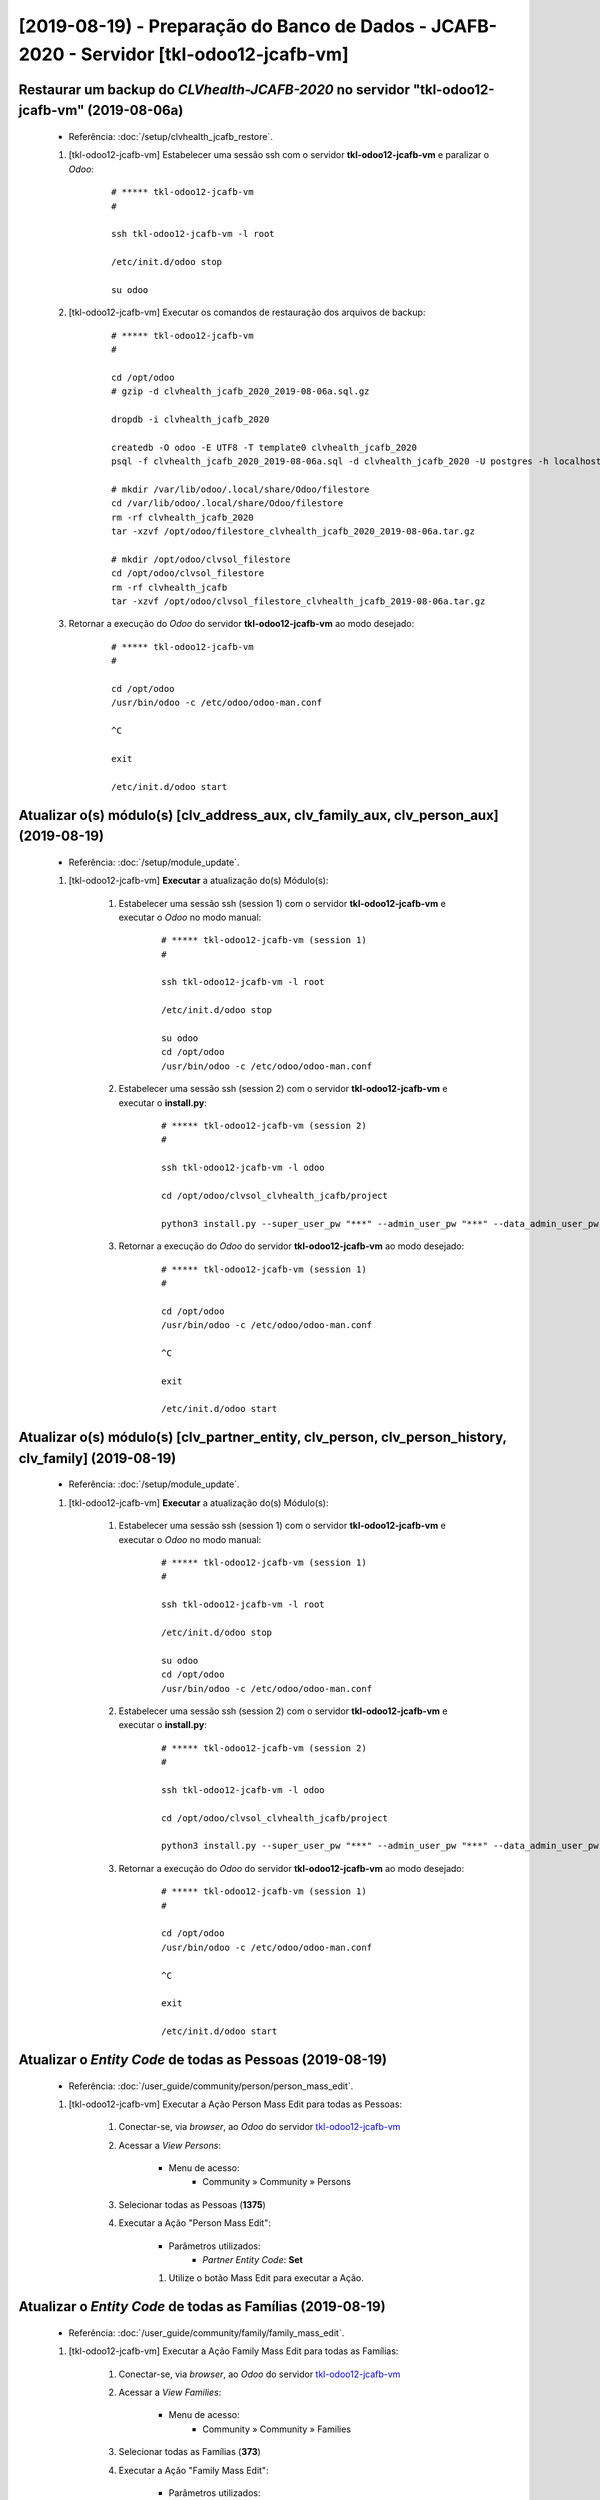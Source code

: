 .. raw:: html

    <style> .red {color:red} </style>
    <style> .green {color:green} </style>
    <style> .bi {font-weight: bold; font-style: italic} </style>

.. role:: red
.. role:: green
.. role:: bi

=========================================================================================
[2019-08-19) - Preparação do Banco de Dados - JCAFB-2020 - Servidor [tkl-odoo12-jcafb-vm]
=========================================================================================

Restaurar um backup do *CLVhealth-JCAFB-2020* no servidor "tkl-odoo12-jcafb-vm" (2019-08-06a)
---------------------------------------------------------------------------------------------

    * Referência: :doc:`/setup/clvhealth_jcafb_restore`.

    #. [tkl-odoo12-jcafb-vm] Estabelecer uma sessão ssh com o servidor **tkl-odoo12-jcafb-vm** e paralizar o *Odoo*:

        ::

            # ***** tkl-odoo12-jcafb-vm
            #

            ssh tkl-odoo12-jcafb-vm -l root

            /etc/init.d/odoo stop

            su odoo

    #. [tkl-odoo12-jcafb-vm] Executar os comandos de restauração dos arquivos de backup:

        ::

            # ***** tkl-odoo12-jcafb-vm
            #

            cd /opt/odoo
            # gzip -d clvhealth_jcafb_2020_2019-08-06a.sql.gz

            dropdb -i clvhealth_jcafb_2020

            createdb -O odoo -E UTF8 -T template0 clvhealth_jcafb_2020
            psql -f clvhealth_jcafb_2020_2019-08-06a.sql -d clvhealth_jcafb_2020 -U postgres -h localhost -p 5432 -q

            # mkdir /var/lib/odoo/.local/share/Odoo/filestore
            cd /var/lib/odoo/.local/share/Odoo/filestore
            rm -rf clvhealth_jcafb_2020
            tar -xzvf /opt/odoo/filestore_clvhealth_jcafb_2020_2019-08-06a.tar.gz

            # mkdir /opt/odoo/clvsol_filestore
            cd /opt/odoo/clvsol_filestore
            rm -rf clvhealth_jcafb
            tar -xzvf /opt/odoo/clvsol_filestore_clvhealth_jcafb_2019-08-06a.tar.gz

    #. Retornar a execução do *Odoo* do servidor **tkl-odoo12-jcafb-vm** ao modo desejado:

        ::

            # ***** tkl-odoo12-jcafb-vm
            #

            cd /opt/odoo
            /usr/bin/odoo -c /etc/odoo/odoo-man.conf

            ^C

            exit

            /etc/init.d/odoo start

Atualizar o(s) módulo(s) [clv_address_aux, clv_family_aux, clv_person_aux] (2019-08-19)
---------------------------------------------------------------------------------------

    * Referência: :doc:`/setup/module_update`.


    #. [tkl-odoo12-jcafb-vm] **Executar** a atualização do(s) Módulo(s):

        #. Estabelecer uma sessão ssh (session 1) com o servidor **tkl-odoo12-jcafb-vm** e executar o *Odoo* no modo manual:

            ::

                # ***** tkl-odoo12-jcafb-vm (session 1)
                #

                ssh tkl-odoo12-jcafb-vm -l root

                /etc/init.d/odoo stop

                su odoo
                cd /opt/odoo
                /usr/bin/odoo -c /etc/odoo/odoo-man.conf

        #. Estabelecer uma sessão ssh (session 2) com o servidor **tkl-odoo12-jcafb-vm** e executar o **install.py**:

            ::

                # ***** tkl-odoo12-jcafb-vm (session 2)
                #

                ssh tkl-odoo12-jcafb-vm -l odoo

                cd /opt/odoo/clvsol_clvhealth_jcafb/project
                
                python3 install.py --super_user_pw "***" --admin_user_pw "***" --data_admin_user_pw "***" --db "clvhealth_jcafb_2020" - m clv_address_aux

            
        #. Retornar a execução do *Odoo* do servidor **tkl-odoo12-jcafb-vm** ao modo desejado:

            ::

                # ***** tkl-odoo12-jcafb-vm (session 1)
                #

                cd /opt/odoo
                /usr/bin/odoo -c /etc/odoo/odoo-man.conf

                ^C

                exit

                /etc/init.d/odoo start

Atualizar o(s) módulo(s) [clv_partner_entity, clv_person, clv_person_history, clv_family] (2019-08-19)
------------------------------------------------------------------------------------------------------

    * Referência: :doc:`/setup/module_update`.


    #. [tkl-odoo12-jcafb-vm] **Executar** a atualização do(s) Módulo(s):

        #. Estabelecer uma sessão ssh (session 1) com o servidor **tkl-odoo12-jcafb-vm** e executar o *Odoo* no modo manual:

            ::

                # ***** tkl-odoo12-jcafb-vm (session 1)
                #

                ssh tkl-odoo12-jcafb-vm -l root

                /etc/init.d/odoo stop

                su odoo
                cd /opt/odoo
                /usr/bin/odoo -c /etc/odoo/odoo-man.conf

        #. Estabelecer uma sessão ssh (session 2) com o servidor **tkl-odoo12-jcafb-vm** e executar o **install.py**:

            ::

                # ***** tkl-odoo12-jcafb-vm (session 2)
                #

                ssh tkl-odoo12-jcafb-vm -l odoo

                cd /opt/odoo/clvsol_clvhealth_jcafb/project
                
                python3 install.py --super_user_pw "***" --admin_user_pw "***" --data_admin_user_pw "***" --db "clvhealth_jcafb_2020" - m clv_partner_entity

            
        #. Retornar a execução do *Odoo* do servidor **tkl-odoo12-jcafb-vm** ao modo desejado:

            ::

                # ***** tkl-odoo12-jcafb-vm (session 1)
                #

                cd /opt/odoo
                /usr/bin/odoo -c /etc/odoo/odoo-man.conf

                ^C

                exit

                /etc/init.d/odoo start

Atualizar o *Entity Code* de todas as Pessoas (2019-08-19)
----------------------------------------------------------

    * Referência: :doc:`/user_guide/community/person/person_mass_edit`.

    #. [tkl-odoo12-jcafb-vm] Executar a Ação :bi:`Person Mass Edit` para todas as Pessoas:

        #. Conectar-se, via *browser*, ao *Odoo* do servidor `tkl-odoo12-jcafb-vm <https://tkl-odoo12-jcafb-vm>`_

        #. Acessar a *View* *Persons*:

            * Menu de acesso:
                * :bi:`Community` » :bi:`Community` » :bi:`Persons`

        #. Selecionar todas as Pessoas (**1375**)

        #. Executar a Ação ":bi:`Person Mass Edit`":

            * Parâmetros utilizados:
                * *Partner Entity Code*: **Set**

            #. Utilize o botão :bi:`Mass Edit` para executar a Ação.

Atualizar o *Entity Code* de todas as Famílias (2019-08-19)
-----------------------------------------------------------

    * Referência: :doc:`/user_guide/community/family/family_mass_edit`.

    #. [tkl-odoo12-jcafb-vm] Executar a Ação :bi:`Family Mass Edit` para todas as Famílias:

        #. Conectar-se, via *browser*, ao *Odoo* do servidor `tkl-odoo12-jcafb-vm <https://tkl-odoo12-jcafb-vm>`_

        #. Acessar a *View* *Families*:

            * Menu de acesso:
                * :bi:`Community` » :bi:`Community` » :bi:`Families`

        #. Selecionar todas as Famílias (**373**)

        #. Executar a Ação ":bi:`Family Mass Edit`":

            * Parâmetros utilizados:
                * *Partner Entity Code*: **Set**

            #. Utilize o botão :bi:`Mass Edit` para executar a Ação.

Atualizar o *Entity Code* de todas os Endereços (2019-08-19)
------------------------------------------------------------

    * Referência: :doc:`/user_guide/community/address/address_mass_edit`.

    #. [tkl-odoo12-jcafb-vm] Executar a Ação :bi:`Address Mass Edit` para todas os Endereços:

        #. Conectar-se, via *browser*, ao *Odoo* do servidor `tkl-odoo12-jcafb-vm <https://tkl-odoo12-jcafb-vm>`_

        #. Acessar a *View* *Addresses*:

            * Menu de acesso:
                * :bi:`Community` » :bi:`Community` » :bi:`Addresses`

        #. Selecionar todas os Endereços (**575**)

        #. Executar a Ação ":bi:`Address Mass Edit`":

            * Parâmetros utilizados:
                * *Partner Entity Code*: **Set**

            #. Utilize o botão :bi:`Mass Edit` para executar a Ação.

Criar um backup do *CLVhealth-JCAFB-2020* (2019-08-19a)
-------------------------------------------------------

    * Referência: :doc:`/setup/clvhealth_jcafb_backup`.

    #. [tkl-odoo12-jcafb-vm] Estabelecer uma sessão ssh com o servidor **tkl-odoo12-jcafb-vm** e paralizar o *Odoo*:

        ::

            # ***** tkl-odoo12-jcafb-vm
            #

            ssh tkl-odoo12-jcafb-vm -l root

            /etc/init.d/odoo stop

            su odoo

    #. [tkl-odoo12-jcafb-vm] Executar os comandos de criação dos arquivos de backup:

        ::

            # ***** tkl-odoo12-jcafb-vm
            #
            # data_dir = /var/lib/odoo/.local/share/Odoo
            #

            cd /opt/odoo
            pg_dump clvhealth_jcafb_2020 -Fp -U postgres -h localhost -p 5432 > clvhealth_jcafb_2020_2019-08-19a.sql

            gzip clvhealth_jcafb_2020_2019-08-19a.sql
            pg_dump clvhealth_jcafb_2020 -Fp -U postgres -h localhost -p 5432 > clvhealth_jcafb_2020_2019-08-19a.sql

            cd /var/lib/odoo/.local/share/Odoo/filestore
            tar -czvf /opt/odoo/filestore_clvhealth_jcafb_2020_2019-08-19a.tar.gz clvhealth_jcafb_2020

            cd /opt/odoo/clvsol_filestore
            tar -czvf /opt/odoo/clvsol_filestore_clvhealth_jcafb_2019-08-19a.tar.gz clvhealth_jcafb

    #. Retornar a execução do *Odoo* do servidor **tkl-odoo12-jcafb-vm** ao modo desejado:

        ::

            # ***** tkl-odoo12-jcafb-vm
            #

            cd /opt/odoo
            /usr/bin/odoo -c /etc/odoo/odoo-man.conf

            ^C

            exit

            /etc/init.d/odoo start

    Criados os seguintes arquivos:
        * /opt/odoo/clvhealth_jcafb_2020_2019-08-19a.sql
        * /opt/odoo/clvhealth_jcafb_2020_2019-08-19a.sql.gz
        * /opt/odoo/filestore_clvhealth_jcafb_2020_2019-08-19a.tar.gz
        * /opt/odoo/clvsol_filestore_clvhealth_jcafb_2019-08-19a.tar.gz

.. index:: clvhealth_jcafb_2020_2019-08-19a.sql
.. index:: filestore_clvhealth_jcafb_2020_2019-08-19a
.. index:: clvsol_filestore_clvhealth_jcafb_2019-08-19a
